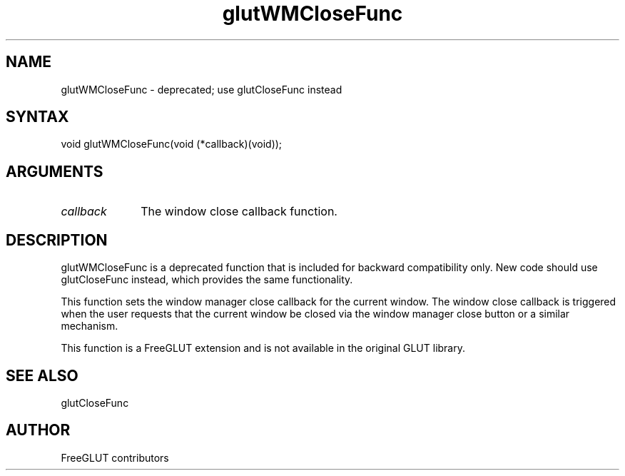.\"
.\" Copyright (c) FreeGLUT contributors, 2000-2025.
.\"
.\" See the file "man/LICENSE" for information on usage and redistribution
.\"
.TH glutWMCloseFunc 3GLUT "3.8" "FreeGLUT" "FreeGLUT"
.SH NAME
glutWMCloseFunc - deprecated; use glutCloseFunc instead
.SH SYNTAX
.nf
.LP
void glutWMCloseFunc(void (*callback)(void));
.fi
.SH ARGUMENTS
.IP \fIcallback\fP 1i
The window close callback function.
.SH DESCRIPTION
glutWMCloseFunc is a deprecated function that is included for backward compatibility only. New code should use glutCloseFunc instead, which provides the same functionality.

This function sets the window manager close callback for the current window. The window close callback is triggered when the user requests that the current window be closed via the window manager close button or a similar mechanism.

This function is a FreeGLUT extension and is not available in the original GLUT library.

.SH SEE ALSO
glutCloseFunc
.SH AUTHOR
FreeGLUT contributors